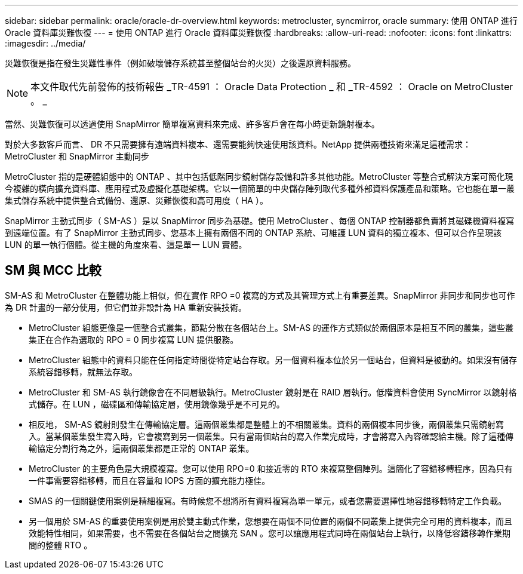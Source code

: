 ---
sidebar: sidebar 
permalink: oracle/oracle-dr-overview.html 
keywords: metrocluster, syncmirror, oracle 
summary: 使用 ONTAP 進行 Oracle 資料庫災難恢復 
---
= 使用 ONTAP 進行 Oracle 資料庫災難恢復
:hardbreaks:
:allow-uri-read: 
:nofooter: 
:icons: font
:linkattrs: 
:imagesdir: ../media/


[role="lead"]
災難恢復是指在發生災難性事件（例如破壞儲存系統甚至整個站台的火災）之後還原資料服務。


NOTE: 本文件取代先前發佈的技術報告 _TR-4591 ： Oracle Data Protection _ 和 _TR-4592 ： Oracle on MetroCluster 。 _

當然、災難恢復可以透過使用 SnapMirror 簡單複寫資料來完成、許多客戶會在每小時更新鏡射複本。

對於大多數客戶而言、 DR 不只需要擁有遠端資料複本、還需要能夠快速使用該資料。NetApp 提供兩種技術來滿足這種需求： MetroCluster 和 SnapMirror 主動同步

MetroCluster 指的是硬體組態中的 ONTAP 、其中包括低階同步鏡射儲存設備和許多其他功能。MetroCluster 等整合式解決方案可簡化現今複雜的橫向擴充資料庫、應用程式及虛擬化基礎架構。它以一個簡單的中央儲存陣列取代多種外部資料保護產品和策略。它也能在單一叢集式儲存系統中提供整合式備份、還原、災難恢復和高可用度（ HA ）。

SnapMirror 主動式同步（ SM-AS ）是以 SnapMirror 同步為基礎。使用 MetroCluster 、每個 ONTAP 控制器都負責將其磁碟機資料複寫到遠端位置。有了 SnapMirror 主動式同步、您基本上擁有兩個不同的 ONTAP 系統、可維護 LUN 資料的獨立複本、但可以合作呈現該 LUN 的單一執行個體。從主機的角度來看、這是單一 LUN 實體。



== SM 與 MCC 比較

SM-AS 和 MetroCluster 在整體功能上相似，但在實作 RPO =0 複寫的方式及其管理方式上有重要差異。SnapMirror 非同步和同步也可作為 DR 計畫的一部分使用，但它們並非設計為 HA 重新安裝技術。

* MetroCluster 組態更像是一個整合式叢集，節點分散在各個站台上。SM-AS 的運作方式類似於兩個原本是相互不同的叢集，這些叢集正在合作為選取的 RPO = 0 同步複寫 LUN 提供服務。
* MetroCluster 組態中的資料只能在任何指定時間從特定站台存取。另一個資料複本位於另一個站台，但資料是被動的。如果沒有儲存系統容錯移轉，就無法存取。
* MetroCluster 和 SM-AS 執行鏡像會在不同層級執行。MetroCluster 鏡射是在 RAID 層執行。低階資料會使用 SyncMirror 以鏡射格式儲存。在 LUN ，磁碟區和傳輸協定層，使用鏡像幾乎是不可見的。
* 相反地， SM-AS 鏡射則發生在傳輸協定層。這兩個叢集都是整體上的不相關叢集。資料的兩個複本同步後，兩個叢集只需鏡射寫入。當某個叢集發生寫入時，它會複寫到另一個叢集。只有當兩個站台的寫入作業完成時，才會將寫入內容確認給主機。除了這種傳輸協定分割行為之外，這兩個叢集都是正常的 ONTAP 叢集。
* MetroCluster 的主要角色是大規模複寫。您可以使用 RPO=0 和接近零的 RTO 來複寫整個陣列。這簡化了容錯移轉程序，因為只有一件事需要容錯移轉，而且在容量和 IOPS 方面的擴充能力極佳。
* SMAS 的一個關鍵使用案例是精細複寫。有時候您不想將所有資料複寫為單一單元，或者您需要選擇性地容錯移轉特定工作負載。
* 另一個用於 SM-AS 的重要使用案例是用於雙主動式作業，您想要在兩個不同位置的兩個不同叢集上提供完全可用的資料複本，而且效能特性相同，如果需要，也不需要在各個站台之間擴充 SAN 。您可以讓應用程式同時在兩個站台上執行，以降低容錯移轉作業期間的整體 RTO 。

